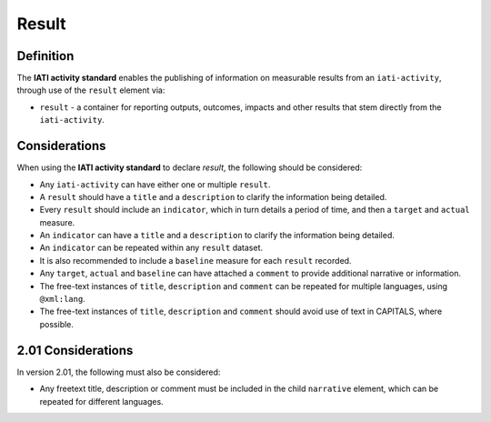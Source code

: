 Result
======

Definition
----------
The **IATI activity standard** enables the publishing of information on measurable results from an ``iati-activity``, through use of the ``result`` element via: 

* ``result`` - a container for reporting outputs, outcomes, impacts and other results that stem directly from the ``iati-activity``.

 
Considerations
--------------
When using the **IATI activity standard** to declare *result*, the following should be considered:

* Any ``iati-activity`` can have either one or multiple ``result``.
* A ``result`` should have a ``title`` and a ``description`` to clarify the information being detailed.
* Every ``result`` should include an ``indicator``, which in turn details a period of time, and then a ``target`` and ``actual`` measure.
* An ``indicator`` can have a ``title`` and a ``description`` to clarify the information being detailed.
* An ``indicator`` can be repeated within any ``result`` dataset.
* It is also recommended to include a ``baseline`` measure for each ``result`` recorded.
* Any ``target``, ``actual`` and ``baseline`` can have attached a ``comment`` to provide additional narrative or information.
* The free-text instances of ``title``, ``description`` and ``comment`` can be repeated for multiple languages, using ``@xml:lang``.
* The free-text instances of ``title``, ``description`` and ``comment`` should avoid use of text in CAPITALS, where possible. 

2.01 Considerations
-------------------
In version 2.01, the following must also be considered:

* Any freetext title, description or comment must be included in the child ``narrative`` element, which can be repeated for different languages. 
